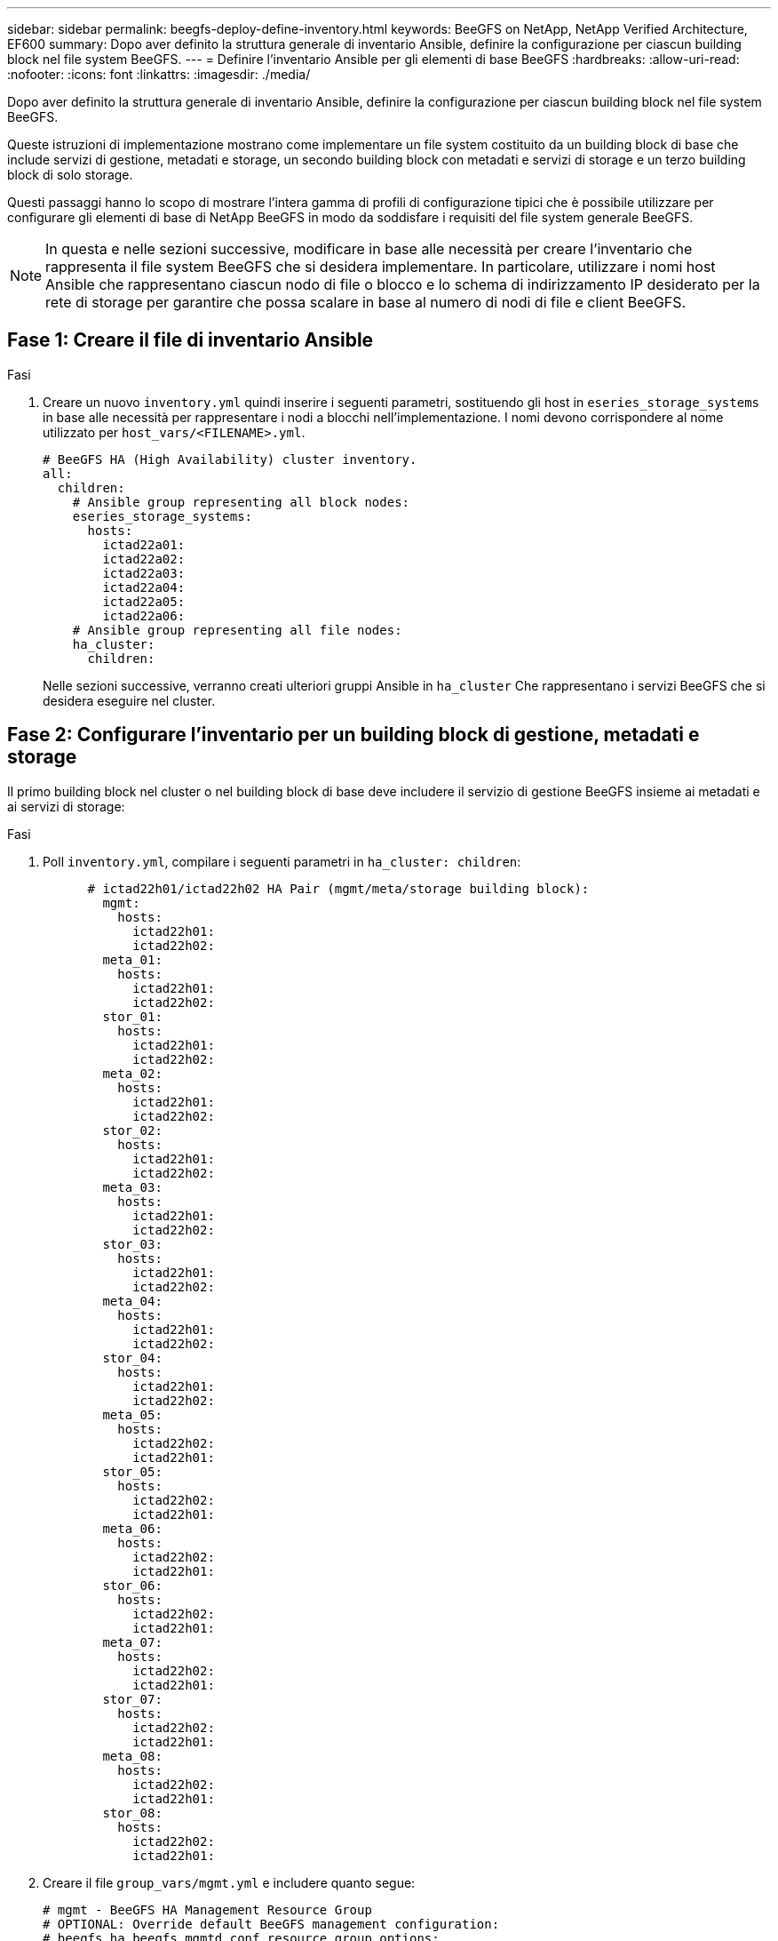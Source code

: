 ---
sidebar: sidebar 
permalink: beegfs-deploy-define-inventory.html 
keywords: BeeGFS on NetApp, NetApp Verified Architecture, EF600 
summary: Dopo aver definito la struttura generale di inventario Ansible, definire la configurazione per ciascun building block nel file system BeeGFS. 
---
= Definire l'inventario Ansible per gli elementi di base BeeGFS
:hardbreaks:
:allow-uri-read: 
:nofooter: 
:icons: font
:linkattrs: 
:imagesdir: ./media/


[role="lead"]
Dopo aver definito la struttura generale di inventario Ansible, definire la configurazione per ciascun building block nel file system BeeGFS.

Queste istruzioni di implementazione mostrano come implementare un file system costituito da un building block di base che include servizi di gestione, metadati e storage, un secondo building block con metadati e servizi di storage e un terzo building block di solo storage.

Questi passaggi hanno lo scopo di mostrare l'intera gamma di profili di configurazione tipici che è possibile utilizzare per configurare gli elementi di base di NetApp BeeGFS in modo da soddisfare i requisiti del file system generale BeeGFS.


NOTE: In questa e nelle sezioni successive, modificare in base alle necessità per creare l'inventario che rappresenta il file system BeeGFS che si desidera implementare. In particolare, utilizzare i nomi host Ansible che rappresentano ciascun nodo di file o blocco e lo schema di indirizzamento IP desiderato per la rete di storage per garantire che possa scalare in base al numero di nodi di file e client BeeGFS.



== Fase 1: Creare il file di inventario Ansible

.Fasi
. Creare un nuovo `inventory.yml` quindi inserire i seguenti parametri, sostituendo gli host in `eseries_storage_systems` in base alle necessità per rappresentare i nodi a blocchi nell'implementazione. I nomi devono corrispondere al nome utilizzato per `host_vars/<FILENAME>.yml`.
+
....
# BeeGFS HA (High Availability) cluster inventory.
all:
  children:
    # Ansible group representing all block nodes:
    eseries_storage_systems:
      hosts:
        ictad22a01:
        ictad22a02:
        ictad22a03:
        ictad22a04:
        ictad22a05:
        ictad22a06:
    # Ansible group representing all file nodes:
    ha_cluster:
      children:
....
+
Nelle sezioni successive, verranno creati ulteriori gruppi Ansible in `ha_cluster` Che rappresentano i servizi BeeGFS che si desidera eseguire nel cluster.





== Fase 2: Configurare l'inventario per un building block di gestione, metadati e storage

Il primo building block nel cluster o nel building block di base deve includere il servizio di gestione BeeGFS insieme ai metadati e ai servizi di storage:

.Fasi
. Poll `inventory.yml`, compilare i seguenti parametri in `ha_cluster: children`:
+
....
      # ictad22h01/ictad22h02 HA Pair (mgmt/meta/storage building block):
        mgmt:
          hosts:
            ictad22h01:
            ictad22h02:
        meta_01:
          hosts:
            ictad22h01:
            ictad22h02:
        stor_01:
          hosts:
            ictad22h01:
            ictad22h02:
        meta_02:
          hosts:
            ictad22h01:
            ictad22h02:
        stor_02:
          hosts:
            ictad22h01:
            ictad22h02:
        meta_03:
          hosts:
            ictad22h01:
            ictad22h02:
        stor_03:
          hosts:
            ictad22h01:
            ictad22h02:
        meta_04:
          hosts:
            ictad22h01:
            ictad22h02:
        stor_04:
          hosts:
            ictad22h01:
            ictad22h02:
        meta_05:
          hosts:
            ictad22h02:
            ictad22h01:
        stor_05:
          hosts:
            ictad22h02:
            ictad22h01:
        meta_06:
          hosts:
            ictad22h02:
            ictad22h01:
        stor_06:
          hosts:
            ictad22h02:
            ictad22h01:
        meta_07:
          hosts:
            ictad22h02:
            ictad22h01:
        stor_07:
          hosts:
            ictad22h02:
            ictad22h01:
        meta_08:
          hosts:
            ictad22h02:
            ictad22h01:
        stor_08:
          hosts:
            ictad22h02:
            ictad22h01:
....
. Creare il file `group_vars/mgmt.yml` e includere quanto segue:
+
....
# mgmt - BeeGFS HA Management Resource Group
# OPTIONAL: Override default BeeGFS management configuration:
# beegfs_ha_beegfs_mgmtd_conf_resource_group_options:
#  <beegfs-mgmt.conf:key>:<beegfs-mgmt.conf:value>
floating_ips:
  - i1b: 100.127.101.0/16
  - i2b: 100.128.102.0/16
beegfs_service: management
beegfs_targets:
  ictad22a01:
    eseries_storage_pool_configuration:
      - name: beegfs_m1_m2_m5_m6
        raid_level: raid1
        criteria_drive_count: 4
        common_volume_configuration:
          segment_size_kb:  128
        volumes:
          - size: 1
            owning_controller: A
....
. Sotto `group_vars/`, creare i file per i gruppi di risorse `meta_01` attraverso `meta_08` utilizzando il seguente modello, inserire i valori segnaposto per ogni servizio che fa riferimento alla tabella seguente:
+
....
# meta_0X - BeeGFS HA Metadata Resource Group
beegfs_ha_beegfs_meta_conf_resource_group_options:
  connMetaPortTCP: <PORT>
  connMetaPortUDP: <PORT>
  tuneBindToNumaZone: <NUMA ZONE>
floating_ips:
  - <PREFERRED PORT:IP/SUBNET> # Example: i1b:192.168.120.1/16
  - <SECONDARY PORT:IP/SUBNET>
beegfs_service: metadata
beegfs_targets:
  <BLOCK NODE>:
    eseries_storage_pool_configuration:
      - name: <STORAGE POOL>
        raid_level: raid1
        criteria_drive_count: 4
        common_volume_configuration:
          segment_size_kb:  128
        volumes:
          - size: 21.25 # SEE NOTE BELOW!
            owning_controller: <OWNING CONTROLLER>
....
+

NOTE: Le dimensioni del volume vengono specificate come percentuale del pool di storage complessivo (definito anche gruppo di volumi). NetApp consiglia vivamente di lasciare una certa capacità libera in ogni pool per consentire lo spazio necessario per l'overprovisioning SSD (per ulteriori informazioni, vedere https://www.netapp.com/pdf.html?item=/media/17009-tr4800pdf.pdf["Introduzione all'array NetApp EF600"^]). Il pool di storage, `beegfs_m1_m2_m5_m6`, alloca inoltre l'1% della capacità del pool per il servizio di gestione. Pertanto, per i volumi di metadati nel pool di storage, `beegfs_m1_m2_m5_m6`, Se si utilizzano dischi da 1,92 TB o 3,84 TB, impostare questo valore su `21.25`; Per dischi da 7,65 TB, impostare questo valore su `22.25`; E per i dischi da 15,3 TB, impostare questo valore su `23.75`.

+
|===
| Nome del file | Porta | IP mobili | Zona NUMA | Nodo del blocco | Pool di storage | Controller proprietario 


| meta_01.yml | 8015 | i1b:100.127.101.1/16 i2b:100.128.102.1/16 | 0 | ictad22a01 | beegfs_m1_m2_m5_m6 | R 


| meta_02.yml | 8025 | i2b:100.128.102.2/16 i1b:100.127.101.2/16 | 0 | ictad22a01 | beegfs_m1_m2_m5_m6 | B 


| meta_03.yml | 8035 | i3b:100.127.101.3/16 i4b:100.128.102.3/16 | 1 | ictad22a02 | beegfs_m3_m4_m7_m8 | R 


| meta_04.yml | 8045 | i4b:100.128.102.4/16 i3b:100.127.101.4/16 | 1 | ictad22a02 | beegfs_m3_m4_m7_m8 | B 


| meta_05.yml | 8055 | i1b:100.127.101.5/16 i2b:100.128.102.5/16 | 0 | ictad22a01 | beegfs_m1_m2_m5_m6 | R 


| meta_06.yml | 8065 | i2b:100.128.102.6/16 i1b:100.127.101.6/16 | 0 | ictad22a01 | beegfs_m1_m2_m5_m6 | B 


| meta_07.yml | 8075 | i3b:100.127.101.7/16 i4b:100.128.102.7/16 | 1 | ictad22a02 | beegfs_m3_m4_m7_m8 | R 


| meta_08.yml | 8085 | i4b:100.128.102.8/16 i3b:100.127.101.8/16 | 1 | ictad22a02 | beegfs_m3_m4_m7_m8 | B 
|===
. Sotto `group_vars/`, creare i file per i gruppi di risorse `stor_01` attraverso `stor_08` utilizzando il seguente modello, inserire i valori segnaposto per ciascun servizio che fa riferimento all'esempio:
+
....
# stor_0X - BeeGFS HA Storage Resource Groupbeegfs_ha_beegfs_storage_conf_resource_group_options:
  connStoragePortTCP: <PORT>
  connStoragePortUDP: <PORT>
  tuneBindToNumaZone: <NUMA ZONE>
floating_ips:
  - <PREFERRED PORT:IP/SUBNET>
  - <SECONDARY PORT:IP/SUBNET>
beegfs_service: storage
beegfs_targets:
  <BLOCK NODE>:
    eseries_storage_pool_configuration:
      - name: <STORAGE POOL>
        raid_level: raid6
        criteria_drive_count: 10
        common_volume_configuration:
          segment_size_kb: 512        volumes:
          - size: 21.50 # See note below!             owning_controller: <OWNING CONTROLLER>
          - size: 21.50            owning_controller: <OWNING CONTROLLER>
....
+

NOTE: Per le dimensioni corrette da utilizzare, vedere link:beegfs-deploy-recommended-volume-percentages.html["Percentuali consigliate di overprovisioning del pool di storage"].

+
|===
| Nome del file | Porta | IP mobili | Zona NUMA | Nodo del blocco | Pool di storage | Controller proprietario 


| stor_01.yml | 8013 | i1b:100.127.103.1/16 i2b:100.128.104.1/16 | 0 | ictad22a01 | beegfs_s1_s2 | R 


| stor_02.yml | 8023 | i2b:100.128.104.2/16 i1b:100.127.103.2/16 | 0 | ictad22a01 | beegfs_s1_s2 | B 


| stor_03.yml | 8033 | i3b:100.127.103.3/16 i4b:100.128.104.3/16 | 1 | ictad22a02 | beegfs_s3_s4 | R 


| stor_04.yml | 8043 | i4b:100.128.104.4/16 i3b:100.127.103.4/16 | 1 | ictad22a02 | beegfs_s3_s4 | B 


| stor_05.yml | 8053 | i1b:100.127.103.5/16 i2b:100.128.104.5/16 | 0 | ictad22a01 | beegfs_s5_s6 | R 


| stor_06.yml | 8063 | i2b:100.128.104.6/16 i1b:100.127.103.6/16 | 0 | ictad22a01 | beegfs_s5_s6 | B 


| stor_07.yml | 8073 | i3b:100.127.103.7/16 i4b:100.128.104.7/16 | 1 | ictad22a02 | beegfs_s7_s8 | R 


| stor_08.yml | 8083 | i4b:100.128.104.8/16 i3b:100.127.103.8/16 | 1 | ictad22a02 | beegfs_s7_s8 | B 
|===




== Fase 3: Configurare l'inventario per un building block di metadati + storage

Questi passaggi descrivono come configurare un inventario Ansible per un building block di storage + metadati BeeGFS.

.Fasi
. Poll `inventory.yml`, inserire i seguenti parametri nella configurazione esistente:
+
....
        meta_09:
          hosts:
            ictad22h03:
            ictad22h04:
        stor_09:
          hosts:
            ictad22h03:
            ictad22h04:
        meta_10:
          hosts:
            ictad22h03:
            ictad22h04:
        stor_10:
          hosts:
            ictad22h03:
            ictad22h04:
        meta_11:
          hosts:
            ictad22h03:
            ictad22h04:
        stor_11:
          hosts:
            ictad22h03:
            ictad22h04:
        meta_12:
          hosts:
            ictad22h03:
            ictad22h04:
        stor_12:
          hosts:
            ictad22h03:
            ictad22h04:
        meta_13:
          hosts:
            ictad22h04:
            ictad22h03:
        stor_13:
          hosts:
            ictad22h04:
            ictad22h03:
        meta_14:
          hosts:
            ictad22h04:
            ictad22h03:
        stor_14:
          hosts:
            ictad22h04:
            ictad22h03:
        meta_15:
          hosts:
            ictad22h04:
            ictad22h03:
        stor_15:
          hosts:
            ictad22h04:
            ictad22h03:
        meta_16:
          hosts:
            ictad22h04:
            ictad22h03:
        stor_16:
          hosts:
            ictad22h04:
            ictad22h03:
....
. Sotto `group_vars/`, creare i file per i gruppi di risorse `meta_09` attraverso `meta_16` utilizzando il seguente modello, inserire i valori segnaposto per ciascun servizio che fa riferimento all'esempio:
+
....
# meta_0X - BeeGFS HA Metadata Resource Group
beegfs_ha_beegfs_meta_conf_resource_group_options:
  connMetaPortTCP: <PORT>
  connMetaPortUDP: <PORT>
  tuneBindToNumaZone: <NUMA ZONE>
floating_ips:
  - <PREFERRED PORT:IP/SUBNET>
  - <SECONDARY PORT:IP/SUBNET>
beegfs_service: metadata
beegfs_targets:
  <BLOCK NODE>:
    eseries_storage_pool_configuration:
      - name: <STORAGE POOL>
        raid_level: raid1
        criteria_drive_count: 4
        common_volume_configuration:
          segment_size_kb: 128
        volumes:
          - size: 21.5 # SEE NOTE BELOW!
            owning_controller: <OWNING CONTROLLER>
....
+

NOTE: Per le dimensioni corrette da utilizzare, vedere link:beegfs-deploy-recommended-volume-percentages.html["Percentuali consigliate di overprovisioning del pool di storage"].

+
|===
| Nome del file | Porta | IP mobili | Zona NUMA | Nodo del blocco | Pool di storage | Controller proprietario 


| meta_09.yml | 8015 | i1b:100.127.101.9/16 i2b:100.128.102.9/16 | 0 | ictad22a03 | beegfs_m9_m10_m13_m14 | R 


| meta_10.yml | 8025 | i2b:100.128.102.10/16 i1b:100.127.101.10/16 | 0 | ictad22a03 | beegfs_m9_m10_m13_m14 | B 


| meta_11.yml | 8035 | i3b:100.127.101.11/16 i4b:100.128.102.11/16 | 1 | ictad22a04 | beegfs_m11_m12_m15_m16 | R 


| meta_12.yml | 8045 | i4b:100.128.102.12/16 i3b:100.127.101.12/16 | 1 | ictad22a04 | beegfs_m11_m12_m15_m16 | B 


| meta_13.yml | 8055 | i1b:100.127.101.13/16 i2b:100.128.102.13/16 | 0 | ictad22a03 | beegfs_m9_m10_m13_m14 | R 


| meta_14.yml | 8065 | i2b:100.128.102.14/16 i1b:100.127.101.14/16 | 0 | ictad22a03 | beegfs_m9_m10_m13_m14 | B 


| meta_15.yml | 8075 | i3b:100.127.101.15/16 i4b:100.128.102.15/16 | 1 | ictad22a04 | beegfs_m11_m12_m15_m16 | R 


| meta_16.yml | 8085 | i4b:100.128.102.16/16 i3b:100.127.101.16/16 | 1 | ictad22a04 | beegfs_m11_m12_m15_m16 | B 
|===
. Sotto `group_vars/,` creare file per gruppi di risorse `stor_09` attraverso `stor_16` utilizzando il seguente modello, inserire i valori segnaposto per ciascun servizio che fa riferimento all'esempio:
+
....
# stor_0X - BeeGFS HA Storage Resource Group
beegfs_ha_beegfs_storage_conf_resource_group_options:
  connStoragePortTCP: <PORT>
  connStoragePortUDP: <PORT>
  tuneBindToNumaZone: <NUMA ZONE>
floating_ips:
  - <PREFERRED PORT:IP/SUBNET>
  - <SECONDARY PORT:IP/SUBNET>
beegfs_service: storage
beegfs_targets:
  <BLOCK NODE>:
    eseries_storage_pool_configuration:
      - name: <STORAGE POOL>
        raid_level: raid6
        criteria_drive_count: 10
        common_volume_configuration:
          segment_size_kb: 512        volumes:
          - size: 21.50 # See note below!
            owning_controller: <OWNING CONTROLLER>
          - size: 21.50            owning_controller: <OWNING CONTROLLER>
....
+

NOTE: Per le dimensioni corrette da utilizzare, vedere link:beegfs-deploy-recommended-volume-percentages.html["Percentuali consigliate di overprovisioning del pool di storage"]..

+
|===
| Nome del file | Porta | IP mobili | Zona NUMA | Nodo del blocco | Pool di storage | Controller proprietario 


| stor_09.yml | 8013 | i1b:100.127.103.9/16 i2b:100.128.104.9/16 | 0 | ictad22a03 | beegfs_s9_s10 | R 


| stor_10.yml | 8023 | i2b:100.128.104.10/16 i1b:100.127.103.10/16 | 0 | ictad22a03 | beegfs_s9_s10 | B 


| stor_11.yml | 8033 | i3b:100.127.103.11/16 i4b:100.128.104.11/16 | 1 | ictad22a04 | beegfs_s11_s12 | R 


| stor_12.yml | 8043 | i4b:100.128.104.12/16 i3b:100.127.103.12/16 | 1 | ictad22a04 | beegfs_s11_s12 | B 


| stor_13.yml | 8053 | i1b:100.127.103.13/16 i2b:100.128.104.13/16 | 0 | ictad22a03 | beegfs_s13_s14 | R 


| stor_14.yml | 8063 | i2b:100.128.104.14/16 i1b:100.127.103.14/16 | 0 | ictad22a03 | beegfs_s13_s14 | B 


| stor_15.yml | 8073 | i3b:100.127.103.15/16 i4b:100.128.104.15/16 | 1 | ictad22a04 | beegfs_s15_s16 | R 


| stor_16.yml | 8083 | i4b:100.128.104.16/16 i3b:100.127.103.16/16 | 1 | ictad22a04 | beegfs_s15_s16 | B 
|===




== Fase 4: Configurare l'inventario per un building block di solo storage

Questi passaggi descrivono come configurare un inventario Ansible per un building block BeeGFS solo storage. La differenza principale tra l'impostazione della configurazione per un metadata + storage rispetto a un building block solo storage è l'omissione di tutti i gruppi di risorse di metadati e la modifica `criteria_drive_count` da 10 a 12 per ogni pool di storage.

.Fasi
. Poll `inventory.yml`, inserire i seguenti parametri nella configurazione esistente:
+
....
      # ictad22h05/ictad22h06 HA Pair (storage only building block):
        stor_17:
          hosts:
            ictad22h05:
            ictad22h06:
        stor_18:
          hosts:
            ictad22h05:
            ictad22h06:
        stor_19:
          hosts:
            ictad22h05:
            ictad22h06:
        stor_20:
          hosts:
            ictad22h05:
            ictad22h06:
        stor_21:
          hosts:
            ictad22h06:
            ictad22h05:
        stor_22:
          hosts:
            ictad22h06:
            ictad22h05:
        stor_23:
          hosts:
            ictad22h06:
            ictad22h05:
        stor_24:
          hosts:
            ictad22h06:
            ictad22h05:
....
. Sotto `group_vars/`, creare i file per i gruppi di risorse `stor_17` attraverso `stor_24` utilizzando il seguente modello, inserire i valori segnaposto per ciascun servizio che fa riferimento all'esempio:
+
....
# stor_0X - BeeGFS HA Storage Resource Group
beegfs_ha_beegfs_storage_conf_resource_group_options:
  connStoragePortTCP: <PORT>
  connStoragePortUDP: <PORT>
  tuneBindToNumaZone: <NUMA ZONE>
floating_ips:
  - <PREFERRED PORT:IP/SUBNET>
  - <SECONDARY PORT:IP/SUBNET>
beegfs_service: storage
beegfs_targets:
  <BLOCK NODE>:
    eseries_storage_pool_configuration:
      - name: <STORAGE POOL>
        raid_level: raid6
        criteria_drive_count: 12
        common_volume_configuration:
          segment_size_kb: 512
        volumes:
          - size: 21.50 # See note below!
            owning_controller: <OWNING CONTROLLER>
          - size: 21.50
            owning_controller: <OWNING CONTROLLER>
....
+

NOTE: Per le dimensioni corrette da utilizzare, vedere link:beegfs-deploy-recommended-volume-percentages.html["Percentuali consigliate di overprovisioning del pool di storage"].

+
|===
| Nome del file | Porta | IP mobili | Zona NUMA | Nodo del blocco | Pool di storage | Controller proprietario 


| stor_17.yml | 8013 | i1b:100.127.103.17/16 i2b:100.128.104.17/16 | 0 | ictad22a05 | beegfs_s17_s18 | R 


| stor_18.yml | 8023 | i2b:100.128.104.18/16 i1b:100.127.103.18/16 | 0 | ictad22a05 | beegfs_s17_s18 | B 


| stor_19.yml | 8033 | i3b:100.127.103.19/16 i4b:100.128.104.19/16 | 1 | ictad22a06 | beegfs_s19_s20 | R 


| stor_20.yml | 8043 | i4b:100.128.104.20/16 i3b:100.127.103.20/16 | 1 | ictad22a06 | beegfs_s19_s20 | B 


| stor_21.yml | 8053 | i1b:100.127.103.21/16 i2b:100.128.104.21/16 | 0 | ictad22a05 | beegfs_s21_s22 | R 


| stor_22.yml | 8063 | i2b:100.128.104.22/16 i1b:100.127.103.22/16 | 0 | ictad22a05 | beegfs_s21_s22 | B 


| stor_23.yml | 8073 | i3b:100.127.103.23/16 i4b:100.128.104.23/16 | 1 | ictad22a06 | beegfs_s23_s24 | R 


| stor_24.yml | 8083 | i4b:100.128.104.24/16 i3b:100.127.103.24/16 | 1 | ictad22a06 | beegfs_s23_s24 | B 
|===


